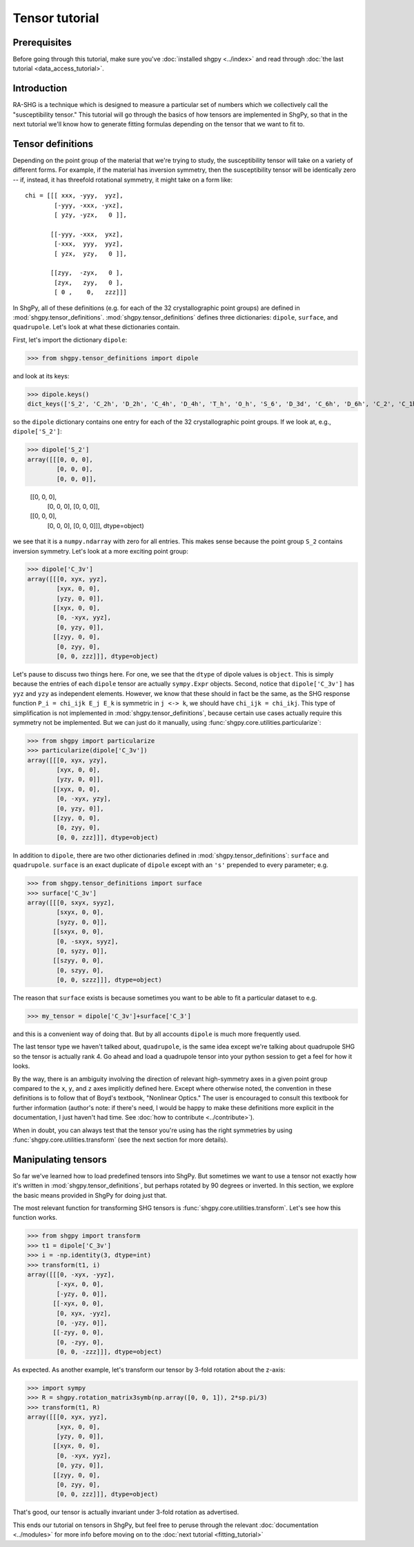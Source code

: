 Tensor tutorial
===============

Prerequisites
-------------

Before going through this tutorial, make sure you've :doc:`installed shgpy <../index>` and read through :doc:`the last tutorial <data_access_tutorial>`.

Introduction
------------

RA-SHG is a technique which is designed to measure a particular set of numbers which we collectively call the "susceptibility tensor." This tutorial will go through the basics of how tensors are implemented in ShgPy, so that in the next tutorial we'll know how to generate fitting formulas depending on the tensor that we want to fit to.

Tensor definitions
------------------

Depending on the point group of the material that we're trying to study, the susceptibility tensor will take on a variety of different forms. For example, if the material has inversion symmetry, then the susceptibility tensor will be identically zero -- if, instead, it has threefold rotational symmetry, it might take on a form like::

    chi = [[[ xxx, -yyy,  yyz],
            [-yyy, -xxx, -yxz],
            [ yzy, -yzx,   0 ]],

           [[-yyy, -xxx,  yxz],
            [-xxx,  yyy,  yyz],
            [ yzx,  yzy,   0 ]],

           [[zyy,  -zyx,   0 ],
            [zyx,   zyy,   0 ],
            [ 0 ,    0,   zzz]]]

In ShgPy, all of these definitions (e.g. for each of the 32 crystallographic point groups) are defined in :mod:`shgpy.tensor_definitions`. :mod:`shgpy.tensor_definitions` defines three dictionaries: ``dipole``, ``surface``, and ``quadrupole``. Let's look at what these dictionaries contain.

First, let's import the dictionary ``dipole``:

>>> from shgpy.tensor_definitions import dipole

and look at its keys:

>>> dipole.keys() 
dict_keys(['S_2', 'C_2h', 'D_2h', 'C_4h', 'D_4h', 'T_h', 'O_h', 'S_6', 'D_3d', 'C_6h', 'D_6h', 'C_2', 'C_1h', 'D_2', 'C_2v', 'C_4', 'S_4', 'D_4', 'C_4v', 'D_2d', 'O', 'T_d', 'T', 'D_3', 'C_3', 'C_3v', 'C_6', 'C_3h', 'D_6', 'C_6v', 'D_3h', 'C_1'])

so the ``dipole`` dictionary contains one entry for each of the 32 crystallographic point groups. If we look at, e.g., ``dipole['S_2']``:

>>> dipole['S_2']
array([[[0, 0, 0],
        [0, 0, 0],
        [0, 0, 0]],

       [[0, 0, 0],
        [0, 0, 0],
        [0, 0, 0]],

       [[0, 0, 0],
        [0, 0, 0],
        [0, 0, 0]]], dtype=object)

we see that it is a ``numpy.ndarray`` with zero for all entries. This makes sense because the point group ``S_2`` contains inversion symmetry. Let's look at a more exciting point group:

>>> dipole['C_3v']
array([[[0, xyx, yyz],
        [xyx, 0, 0],
        [yzy, 0, 0]],
       [[xyx, 0, 0],
        [0, -xyx, yyz],
        [0, yzy, 0]],
       [[zyy, 0, 0],
        [0, zyy, 0],
        [0, 0, zzz]]], dtype=object)

Let's pause to discuss two things here. For one, we see that the ``dtype`` of dipole values is ``object``. This is simply because the entries of each ``dipole`` tensor are actually ``sympy.Expr`` objects. Second, notice that ``dipole['C_3v']`` has ``yyz`` and ``yzy`` as independent elements. However, we know that these should in fact be the same, as the SHG response function ``P_i = chi_ijk E_j E_k`` is symmetric in ``j <-> k``, we should have ``chi_ijk = chi_ikj``. This type of simplification is not implemented in :mod:`shgpy.tensor_definitions`, because certain use cases actually require this symmetry not be implemented. But we can just do it manually, using :func:`shgpy.core.utilities.particularize`:

>>> from shgpy import particularize
>>> particularize(dipole['C_3v'])
array([[[0, xyx, yzy],
        [xyx, 0, 0],
        [yzy, 0, 0]],
       [[xyx, 0, 0],
        [0, -xyx, yzy],
        [0, yzy, 0]],
       [[zyy, 0, 0],
        [0, zyy, 0],
        [0, 0, zzz]]], dtype=object)

In addition to ``dipole``, there are two other dictionaries defined in :mod:`shgpy.tensor_definitions`: ``surface`` and ``quadrupole``. ``surface`` is an exact duplicate of ``dipole`` except with an ``'s'`` prepended to every parameter; e.g.

>>> from shgpy.tensor_definitions import surface
>>> surface['C_3v']
array([[[0, sxyx, syyz],
        [sxyx, 0, 0],
        [syzy, 0, 0]],
       [[sxyx, 0, 0],
        [0, -sxyx, syyz],
        [0, syzy, 0]],
       [[szyy, 0, 0],
        [0, szyy, 0],
        [0, 0, szzz]]], dtype=object)

The reason that ``surface`` exists is because sometimes you want to be able to fit a particular dataset to e.g.

>>> my_tensor = dipole['C_3v']+surface['C_3']

and this is a convenient way of doing that. But by all accounts ``dipole`` is much more frequently used.

The last tensor type we haven't talked about, ``quadrupole``, is the same idea except we're talking about quadrupole SHG so the tensor is actually rank 4. Go ahead and load a quadrupole tensor into your python session to get a feel for how it looks.

By the way, there is an ambiguity involving the direction of relevant high-symmetry axes in a given point group compared to the ``x``, ``y``, and ``z`` axes implicitly defined here. Except where otherwise noted, the convention in these definitions is to follow that of Boyd's textbook, "Nonlinear Optics." The user is encouraged to consult this textbook for further information (author's note: if there's need, I would be happy to make these definitions more explicit in the documentation, I just haven't had time. See :doc:`how to contribute <../contribute>`).

When in doubt, you can always test that the tensor you're using has the right symmetries by using :func:`shgpy.core.utilities.transform` (see the next section for more details).



Manipulating tensors
--------------------

So far we've learned how to load predefined tensors into ShgPy. But sometimes we want to use a tensor not exactly how it's written in :mod:`shgpy.tensor_definitions`, but perhaps rotated by 90 degrees or inverted. In this section, we explore the basic means provided in ShgPy for doing just that.

The most relevant function for transforming SHG tensors is :func:`shgpy.core.utilities.transform`. Let's see how this function works.

>>> from shgpy import transform
>>> t1 = dipole['C_3v']
>>> i = -np.identity(3, dtype=int)
>>> transform(t1, i)
array([[[0, -xyx, -yyz],
        [-xyx, 0, 0],
        [-yzy, 0, 0]],
       [[-xyx, 0, 0],
        [0, xyx, -yyz],
        [0, -yzy, 0]],
       [[-zyy, 0, 0],
        [0, -zyy, 0],
        [0, 0, -zzz]]], dtype=object)

As expected. As another example, let's transform our tensor by 3-fold rotation about the z-axis:

>>> import sympy
>>> R = shgpy.rotation_matrix3symb(np.array([0, 0, 1]), 2*sp.pi/3)
>>> transform(t1, R)
array([[[0, xyx, yyz],
        [xyx, 0, 0],
        [yzy, 0, 0]],
       [[xyx, 0, 0],
        [0, -xyx, yyz],
        [0, yzy, 0]],
       [[zyy, 0, 0],
        [0, zyy, 0],
        [0, 0, zzz]]], dtype=object)

That's good, our tensor is actually invariant under 3-fold rotation as advertised.

This ends our tutorial on tensors in ShgPy, but feel free to peruse through the relevant :doc:`documentation <../modules>` for more info before moving on to the :doc:`next tutorial <fitting_tutorial>`
